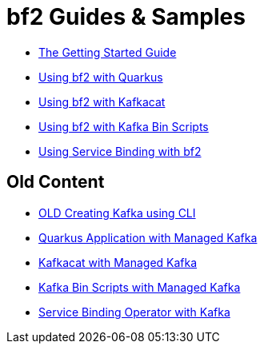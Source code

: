 :PRODUCT: bf2

= {PRODUCT} Guides & Samples

* link:./getting-started[The Getting Started Guide]
* link:./quarkus-kafka[Using {PRODUCT} with Quarkus]
* link:./kafkacat[Using {PRODUCT} with Kafkacat]
* link:./kafka-bin-scripts[Using {PRODUCT} with Kafka Bin Scripts]
* link:./service-binding[Using Service Binding with {PRODUCT}]

== Old Content

* link:./.old/common/creating-kafka.adoc[OLD Creating Kafka using CLI]
* link:./.old/quarkus-kafka/README.adoc[Quarkus Application with Managed Kafka]
* link:./.old/kafkacat/README.adoc[Kafkacat with Managed Kafka]
* link:./.old/kafka-bin-scripts/README.adoc[Kafka Bin Scripts with Managed Kafka]
* link:./.old/service-binding/README.adoc[Service Binding Operator with Kafka]
